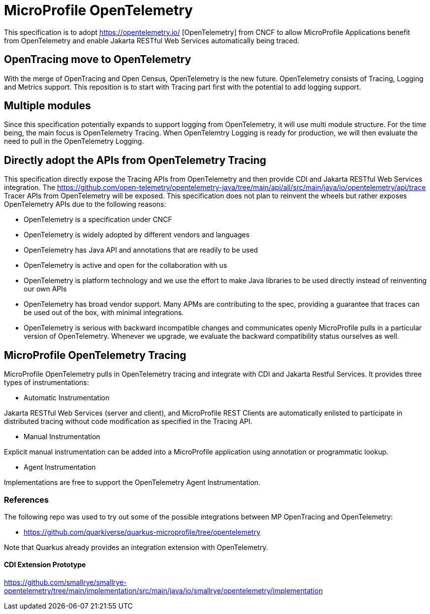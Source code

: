 
= MicroProfile OpenTelemetry

This specification is to adopt https://opentelemetry.io/ [OpenTelemetry] from CNCF to allow MicroProfile Applications benefit from 
OpenTelemetry and enable Jakarta RESTful Web Services automatically being traced.

== OpenTracing move to OpenTelemetry
With the merge of OpenTracing and Open Census, OpenTelemetry is the new future. 
OpenTelemetry consists of Tracing, Logging and Metrics support. This reposition is to start with Tracing part first with the potential to add logging support.

== Multiple modules
Since this specification potentially expands to support logging from OpenTelemetry, it will use multi module structure. 
For the time being, the main focus is OpenTelemetry Tracing. When OpenTelemtry Logging is ready for production, we will then evaluate the need to pull in the OpenTelemetry Logging.

== Directly adopt the APIs from OpenTelemetry Tracing

This specification directly expose the Tracing APIs from OpenTelemetry and then provide CDI and Jakarta RESTful Web Services integration.
The https://github.com/open-telemetry/opentelemetry-java/tree/main/api/all/src/main/java/io/opentelemetry/api/trace Tracer APIs from OpenTelemetry will be exposed.
This specification does not plan to reinvent the wheels but rather exposes OpenTelemetry APIs due to the following reasons:

* OpenTelemetry is a specification under CNCF 
* OpenTelemetry is widely adopted by different vendors and languages
* OpenTelemetry has Java API and annotations that are readily to be used
* OpenTelemetry is active and open for the collaboration with us
* OpenTelemetry is platform technology and we use the effort to make Java libraries to be used directly instead of reinventing our own APIs
* OpenTelemetry has broad vendor support. Many APMs are contributing to the spec, providing a guarantee that traces can be used out of the box, with minimal integrations. 

* OpenTelemetry is serious with backward incompatible changes and communicates openly
MicroProfile pulls in a particular version of OpenTelemetry. Whenever we upgrade, we evaluate the backward compatibility status ourselves as well.

== MicroProfile OpenTelemetry Tracing
MicroProfile OpenTelemetry pulls in OpenTelemetry tracing and integrate with CDI and Jakarta Restful Services. It provides three types of instrumentations:

* Automatic Instrumentation

Jakarta RESTful Web Services (server and client), and MicroProfile REST Clients are automatically enlisted to participate in distributed tracing without code modification as specified in the Tracing API.

* Manual Instrumentation

Explicit manual instrumentation can be added into a MicroProfile application using annotation or programmatic lookup.

* Agent Instrumentation

Implementations are free to support the OpenTelemetry Agent Instrumentation.

=== References

The following repo was used to try out some of the possible integrations between MP OpenTracing and OpenTelemetry:

* https://github.com/quarkiverse/quarkus-microprofile/tree/opentelemetry

Note that Quarkus already provides an integration extension with OpenTelemetry. 

==== CDI Extension Prototype
https://github.com/smallrye/smallrye-opentelemetry/tree/main/implementation/src/main/java/io/smallrye/opentelemetry/implementation
